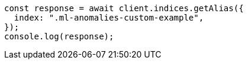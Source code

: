 // This file is autogenerated, DO NOT EDIT
// Use `node scripts/generate-docs-examples.js` to generate the docs examples

[source, js]
----
const response = await client.indices.getAlias({
  index: ".ml-anomalies-custom-example",
});
console.log(response);
----
